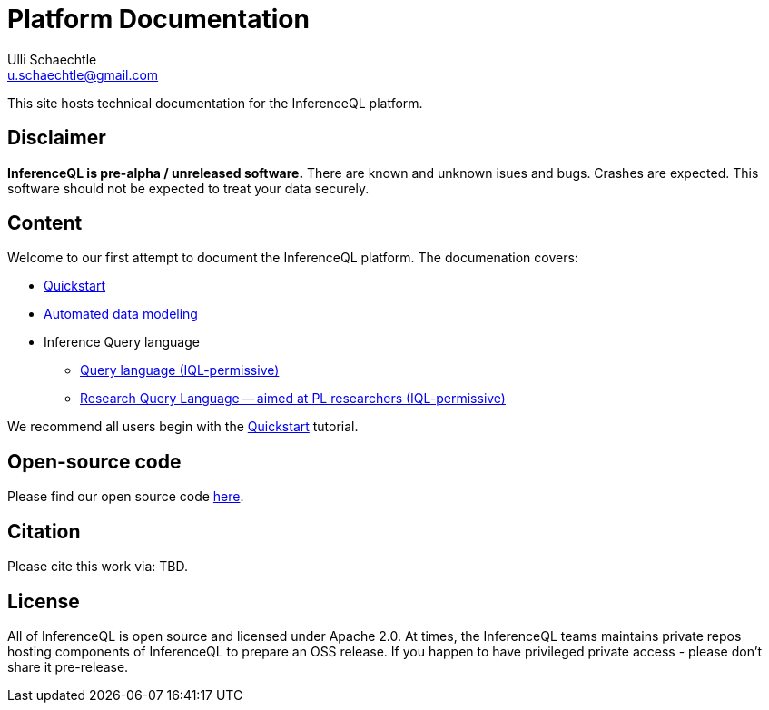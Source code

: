 = Platform Documentation
Ulli Schaechtle <u.schaechtle@gmail.com>

This site hosts technical documentation for the InferenceQL platform.

== Disclaimer

**InferenceQL is pre-alpha / unreleased software.** There are known and unknown isues and bugs. Crashes are expected.  This software should not be expected to treat your data securely.

== Content

Welcome to our first attempt to document the InferenceQL platform. The
documenation covers:

* xref:auto-modeling::quick-start.adoc[Quickstart]

* xref:auto-modeling::auto-modeling.adoc[Automated data modeling]

* Inference Query language
** xref:query::iql-permissive.adoc[Query language (IQL-permissive)]
** xref:query::iql-permissive.adoc[Research Query Language -- aimed at PL researchers (IQL-permissive)]

We recommend all users begin with the xref:auto-modeling::quick-start.adoc[Quickstart] tutorial.

== Open-source code

Please find our open source code https://github.com/OpenIQL[here].

== Citation

Please cite this work via: TBD.

== License

All of InferenceQL is open source and licensed under Apache 2.0. At times, the
InferenceQL teams maintains private repos hosting components of InferenceQL to
prepare an OSS release. If you happen to have privileged private access -
please don't share it pre-release.



